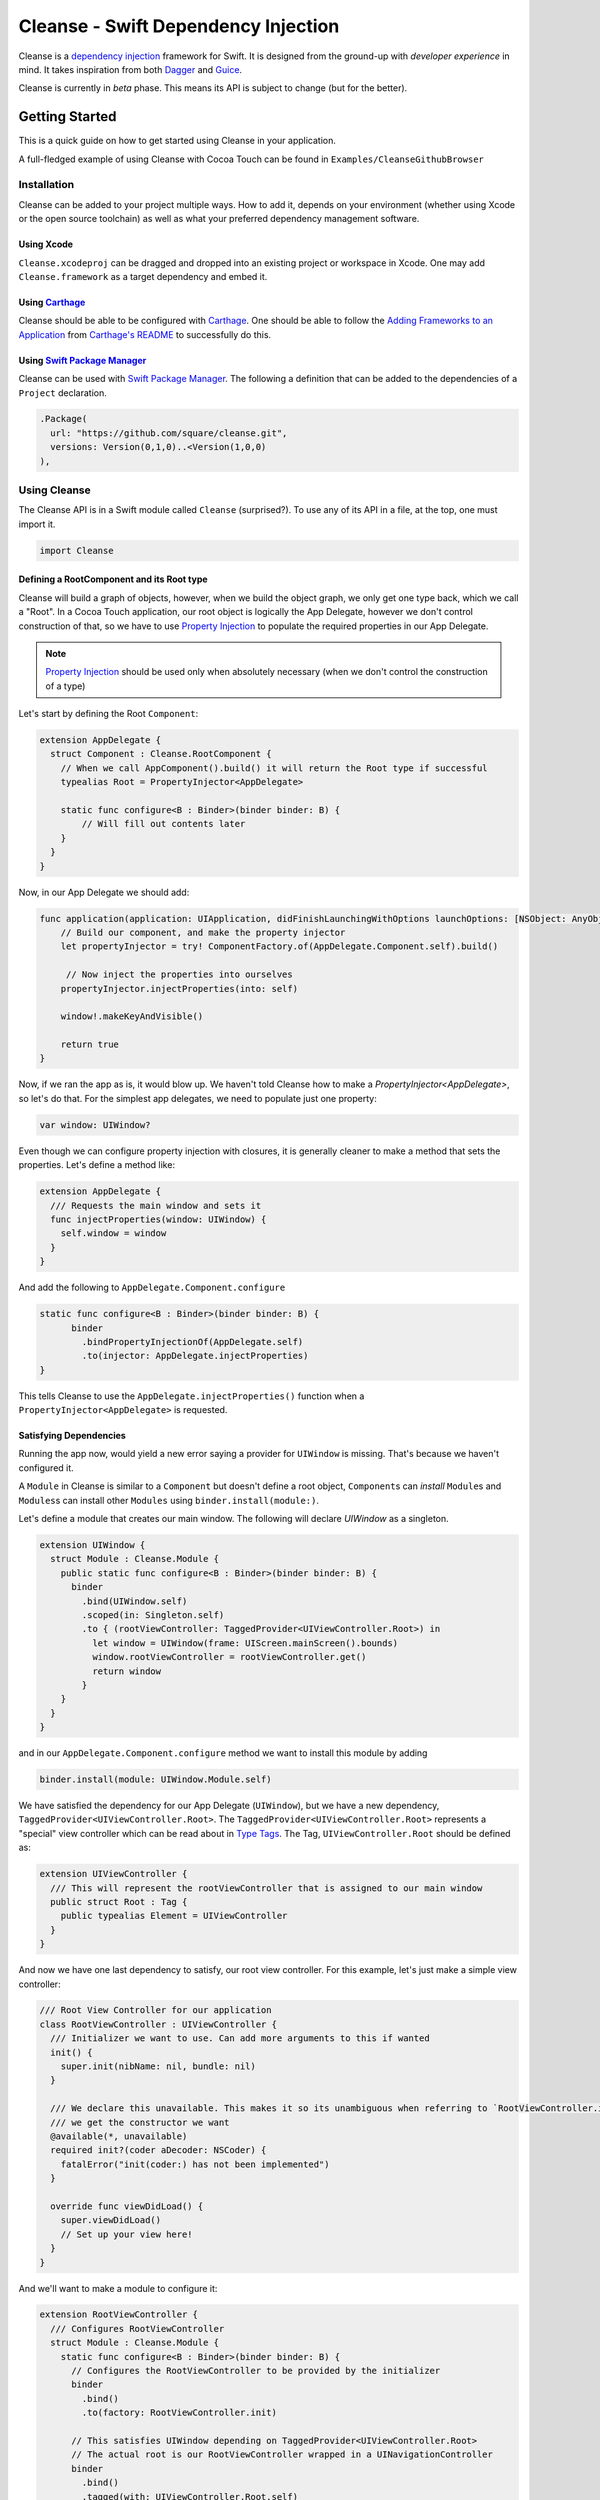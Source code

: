 Cleanse - Swift Dependency Injection
====================================

.. image:: Documentation/cleanse_logo_small.png
  :align: right


.. image:: https://travis-ci.org/square/Cleanse.svg?branch=master
  :target: https://travis-ci.org/square/Cleanse

.. image:: https://coveralls.io/repos/github/square/Cleanse/badge.svg?branch=master&asdf
  :target: https://coveralls.io/github/square/Cleanse?branch=master

  
Cleanse is a `dependency injection`_ framework for Swift. It is designed from the ground-up with *developer experience*
in mind. It takes inspiration from both `Dagger`_ and `Guice`_.

Cleanse is currently in *beta* phase. This means its API is subject to change (but for the better).

.. _dependency injection: https://en.wikipedia.org/wiki/Dependency_injection
.. _Guice: https://github.com/google/guice
.. _Dagger: http://google.github.io/dagger/

Getting Started
---------------
This is a quick guide on how to get started using Cleanse in your application.

A full-fledged example of using Cleanse with Cocoa Touch can be found in ``Examples/CleanseGithubBrowser``

Installation
````````````
Cleanse can be added to your project multiple ways. How to add it, depends on your environment (whether using Xcode
or the open source toolchain) as well as what your preferred dependency management software.

Using Xcode
~~~~~~~~~~~
``Cleanse.xcodeproj`` can be dragged and dropped into an existing project or workspace in Xcode.
One may add ``Cleanse.framework`` as a target dependency and embed it.

Using `Carthage`_
~~~~~~~~~~~~~~~~~
Cleanse should be able to be configured with `Carthage`_. One should be able to follow the
`Adding Frameworks to an Application`_ from `Carthage's README`_ to successfully do this.

.. _Adding Frameworks to an Application: https://github.com/Carthage/Carthage#adding-frameworks-to-an-application
.. _Carthage's README: https://github.com/Carthage/Carthage/blob/master/README.md
.. _Carthage: https://github.com/Carthage/Carthage/

Using `Swift Package Manager`_
~~~~~~~~~~~~~~~~~~~~~~~~~~~~~~
Cleanse can be used with `Swift Package Manager`_. The following a definition that can be added to the dependencies
of a ``Project`` declaration.

.. code-block:: swift

  .Package(
    url: "https://github.com/square/cleanse.git",
    versions: Version(0,1,0)..<Version(1,0,0)
  ),

.. _Swift Package Manager: https://github.com/apple/swift-package-manager


Using Cleanse
`````````````
The Cleanse API is in a Swift module called ``Cleanse`` (surprised?). To use any of its API in a file, at the top,
one must import it.

.. code-block:: swift

  import Cleanse

Defining a RootComponent and its Root type
~~~~~~~~~~~~~~~~~~~~~~~~~~~~~~~~~~
Cleanse will build a graph of objects, however, when we build the object graph, we only get one type back, which we
call a "Root". In a Cocoa Touch application, our root object is logically the App Delegate, however we don't control
construction of that, so we have to use `Property Injection`_ to populate the required properties in our App Delegate.

.. note::

  `Property Injection`_ should be used only when absolutely necessary
  (when we don't control the construction of a type)

Let's start by defining the Root ``Component``:

.. code-block:: swift

  extension AppDelegate {
    struct Component : Cleanse.RootComponent {
      // When we call AppComponent().build() it will return the Root type if successful
      typealias Root = PropertyInjector<AppDelegate>

      static func configure<B : Binder>(binder binder: B) {
          // Will fill out contents later
      }
    }
  }

Now, in our App Delegate we should add:

.. code-block:: swift

    func application(application: UIApplication, didFinishLaunchingWithOptions launchOptions: [NSObject: AnyObject]?) -> Bool {
        // Build our component, and make the property injector
        let propertyInjector = try! ComponentFactory.of(AppDelegate.Component.self).build()

         // Now inject the properties into ourselves
        propertyInjector.injectProperties(into: self)

        window!.makeKeyAndVisible()

        return true
    }

Now, if we ran the app as is, it would blow up. We haven't told Cleanse how to make a `PropertyInjector<AppDelegate>`,
so let's do that. For the simplest app delegates, we need to populate just one property:

.. code-block:: swift

    var window: UIWindow?

Even though we can configure property injection with closures, it is generally cleaner to make a method that sets the
properties. Let's define a method like:

.. code-block:: swift

  extension AppDelegate {
    /// Requests the main window and sets it
    func injectProperties(window: UIWindow) {
      self.window = window
    }
  }

And add the following to ``AppDelegate.Component.configure``

.. code-block:: swift

    static func configure<B : Binder>(binder binder: B) {
          binder
            .bindPropertyInjectionOf(AppDelegate.self)
            .to(injector: AppDelegate.injectProperties)
    }

This tells Cleanse to use the ``AppDelegate.injectProperties()`` function when a ``PropertyInjector<AppDelegate>`` is
requested.


Satisfying Dependencies
~~~~~~~~~~~~~~~~~~~~~~~

Running the app now, would yield a new error saying a provider for ``UIWindow`` is missing. That's because we haven't
configured it.

A ``Module`` in Cleanse is similar to a ``Component`` but doesn't define a root object, ``Component``\ s can *install*
``Module``\ s and ``Modules``\ s can install other ``Modules`` using ``binder.install(module:)``.

Let's define a module that creates our main window. The following will declare `UIWindow` as a singleton.

.. code-block:: swift

  extension UIWindow {
    struct Module : Cleanse.Module {
      public static func configure<B : Binder>(binder binder: B) {
        binder
          .bind(UIWindow.self)
          .scoped(in: Singleton.self)
          .to { (rootViewController: TaggedProvider<UIViewController.Root>) in
            let window = UIWindow(frame: UIScreen.mainScreen().bounds)
            window.rootViewController = rootViewController.get()
            return window
          }
      }
    }
  }

and in our ``AppDelegate.Component.configure`` method we want to install this module by adding

.. code-block:: swift

  binder.install(module: UIWindow.Module.self)

We have satisfied the dependency for our App Delegate (``UIWindow``), but we have a new dependency,
``TaggedProvider<UIViewController.Root>``. The ``TaggedProvider<UIViewController.Root>`` represents a "special" view
controller which can be read about in `Type Tags`_. The Tag, ``UIViewController.Root`` should be defined as:

.. code-block:: swift

  extension UIViewController {
    /// This will represent the rootViewController that is assigned to our main window
    public struct Root : Tag {
      public typealias Element = UIViewController
    }
  }

And now we have one last dependency to satisfy, our root view controller. For this example, let's just make a simple
view controller:

.. code-block:: swift

  /// Root View Controller for our application
  class RootViewController : UIViewController {
    /// Initializer we want to use. Can add more arguments to this if wanted
    init() {
      super.init(nibName: nil, bundle: nil)
    }

    /// We declare this unavailable. This makes it so its unambiguous when referring to `RootViewController.init`
    /// we get the constructor we want
    @available(*, unavailable)
    required init?(coder aDecoder: NSCoder) {
      fatalError("init(coder:) has not been implemented")
    }

    override func viewDidLoad() {
      super.viewDidLoad()
      // Set up your view here!
    }
  }

And we'll want to make a module to configure it:

.. code-block:: swift

  extension RootViewController {
    /// Configures RootViewController
    struct Module : Cleanse.Module {
      static func configure<B : Binder>(binder binder: B) {
        // Configures the RootViewController to be provided by the initializer
        binder
          .bind()
          .to(factory: RootViewController.init)

        // This satisfies UIWindow depending on TaggedProvider<UIViewController.Root>
        // The actual root is our RootViewController wrapped in a UINavigationController
        binder
          .bind()
          .tagged(with: UIViewController.Root.self)
          .to { UINavigationController(rootViewController: $0 as RootViewController) }
      }
    }
  }

and in our ``AppDelegate.Component.configure`` method we want to install this module by adding

.. code-block:: swift

  binder.install(module: RootViewController.Module.self)


Now, all of our dependencies should be satisfied and the app should launch successfully.

As the functionality of this app grows, one may add arguments to RootViewController and its dependencies as well as more
modules to satisfy them.

As previously mentioned, it may be worth taking a look at our `example app`_ to see a more full-featured example.

.. _example app: https://github.com/square/Cleanse/tree/master/Examples/CleanseGithubBrowser

Core Concepts & Data Types
--------------------------

``Provider``\ /\ ``ProviderProtocol``
`````````````````````````````````````

Has a method that returns a value of its containing type. Serves same functionality as Java's `javax.inject.Provider`_.

``Provider`` and ``TaggedProvider`` (see below) implement ``ProviderProtocol`` protocol which is defined as:

.. code-block:: swift

    public protocol ProviderProtocol {
        associatedtype Element
        func get() -> Element
    }

.. _javax.inject.Provider: http://docs.oracle.com/javaee/6/api/javax/inject/Provider.html

Type Tags
`````````

In a given component, there may be the desire to provide or require different instances of common types with different
significances. Perhaps we need to distinguish the base URL of our API server from the URL of our temp directory.

In Java, this is done with annotations, in particular ones annotated with `@Qualifier`_. In Go, this can be accomplished
with `tags on structs`_ of fields.

.. _@Qualifier:  https://docs.oracle.com/javaee/6/api/javax/inject/Qualifier.html
.. _tags on structs: https://golang.org/pkg/reflect/#StructTag

In Cleanse's system a type annotation is equivalent to an implementation of the Tag protocol:

.. code-block:: swift

    public protocol Tag {
        associatedtype Element
    }

The `associatedtype`_, ``Element``, indicates what type the tag is valid to apply to. This is very different than annotations
in Java used as qualifiers in Dagger and Guice which cannot be constrained by which type they apply to.

In Cleanse, the ``Tag`` protocol is implemented to distinguish a type, and the ``TaggedProvider`` is used to wrap a value of
``Tag.Element``. Since most of the library refers to ``ProviderProtocol``, ``TaggedProvider`` is accepted almost everywhere a
``Provider`` is.

Its definition is almost identical to ``Provider`` aside from an additional generic argument:

.. code-block:: swift

    struct TaggedProvider<Tag : Cleanse.Tag> : ProviderProtocol {
        func get() -> Tag.Element
    }

Example
~~~~~~~

Say one wanted to indicate a URL type, perhaps the base URL for the API endpoints, one could define a tag this way:

.. code-block:: swift

    public struct PrimaryAPIURL : Tag {
        typealias Element = NSURL
    }

Then one may be able to request a ``TaggedProvider`` of this special URL by using the type:

.. code-block:: swift

    TaggedProvider<PrimaryAPIURL>

If we had a class that requires this URL to perform a function, the constructor could be defined like:


.. code-block:: swift

    class SomethingThatDoesAnAPICall {
        let primaryURL: NSURL
        init(primaryURL: TaggedProvider<PrimaryAPIURL>) {
            self.primaryURL = primaryURL.get()
        }
    }

This would be the equivalent in Java using ``javax.inject`` annotations:

.. code-block:: java

    @Qualifier @interface PrimaryAPIURL {
    }
    // ...
    class SomethingThatDoesAnAPICall {
       @Inject SomethingThatDoesAnAPICall(@PrimaryAPIURL String primaryURL) {
           this.primaryURL = primaryURL
       }
    }

Unlike java’s annotation system, ``Tag``\s cannot have constants in them (there is no equivalent of
``@Named("omgponies")``), however, the creation of new Tags in cleanse is much lighter weight and encourages
better practices.

Modules
```````

Modules in Cleanse serve a similar purpose to Modules in other DI systems such as Dagger or Guice.
Modules are building blocks for one's object graph. Using modules in Cleanse may look very similar to those
familiar with Guice since configuration is done at runtime and the binding DSL is very inspired by Guice's.

The ``Module`` protocol has a single method, ``configure(binder:)``, and is is defined as:

.. code-block:: swift

    protocol Module {
        static func configure<B : Binder>(binder: B)
    }

Examples
~~~~~~~~

.. note:: Configuration of modules is further elaborated on below

Providing the Base API URL
""""""""""""""""""""""""""

.. code-block:: swift

    struct PrimaryAPIURLModule : Module {
      static func configure<B : Binder>(binder binder: B) {
        binder
          .bind(NSURL.self)
          .tagged(with: PrimaryAPIURL.self)
          .to(value: NSURL(string: "https://connect.squareup.com/v2/")!)
      }
    }

Consuming the Primary API URL (e.g. "https://connect.squareup.com/v2/")
"""""""""""""""""""""""""""""""""""""""""""""""""""""""""""""""""""""""

.. note::

    It seems to be a good pattern to embed the ``Module`` that configures X as an inner struct of X named ``Module``. To
    disambiguate Cleanse's Module protocol from the inner struct being defined, one has to qualify the protocol with
    ``Cleanse.Module``


.. code-block:: swift

    class SomethingThatDoesAnAPICall {
        let primaryURL: NSURL
        init(primaryURL: TaggedProvider<PrimaryAPIURL>) {
            self.primaryURL = primaryURL.get()
        }
        struct Module : Cleanse.Module {
            static func configure<B : Binder>(binder binder: B) {
                binder
                    .bind(SomethingThatDoesAnAPICall.self)
                    .to(factory: SomethingThatDoesAnAPICall.init)
            }
        }
    }

Components/RootComponents
``````````````

WIP
~~~~~~~~

.. image:: Documentation/Components.png
  :align: right

Defining a component
""""""""""""""""""""

.. code-block:: swift

    struct RootAPI {
        let somethingUsingTheAPI: SomethingThatDoesAnAPICall
    }

    struct APIComponent : RootComponent {
        typealias Root = RootAPI
        static func configure<B : Binder>(binder binder: B) {
            // "install" the modules that create the component
            binder.install(module: PrimaryAPIURLModule.self)
            binder.install(module: SomethingThatDoesAnAPICall.Module.self)
            // bind our root Object
            binder
                .bind(RootAPI.self)
                .to(factory: RootAPI.init)
        }
    }

Using the RootComponent
"""""""""""""""""""
.. code-block:: swift

    let root = try! ComponentFactory.of(APIComponent.self).build()
    root.somethingUsingTheAPI.doSomethingFun()

Binder
``````
A ``Binder`` instance is what is passed to ``Module.configure(binder:)`` which module implementations use to configure
their providers.

Binders have two core methods that one will generally interface with. The first, and simpler one, is the install method.
One passes it an instance of a module to be installed.  It is used like:

.. code-block:: swift

  binder.install(module: PrimaryAPIURLModule.self)

It essentially tells the binder to call ``configure(binder:)`` on ``PrimaryAPIURLModule``.

The other core method that binders expose is the ``bind<E>(type: E.Type)``. This is the entry point to configure a
binding. The bind methods takes one argument, which the `metattype`_ of the element being configured. ``bind()``
returns a ``BindingBuilder`` that one must call methods on to complete the configuration of the binding that was
initiated.

``bind()`` and subsequent builder methods that are not *terminating* are annotated with ``@warn_unused_result``
to prevent errors by only partially configuring a binding.

.. _metattype: https://developer.apple.com/library/ios/documentation/Swift/Conceptual/Swift_Programming_Language/Types.html#//apple_ref/swift/grammar/metatype-type

.. Note::

  The ``type`` argument of ``bind()`` has a default and can be inferred and omitted in some common cases.
  In this documentation we sometimes specify it explicitly to improve readability.


``BindingBuilder`` and Configuring Your Bindings
````````````````````````````````````````````````

The BindingBuilder is a fluent API for configuring your bindings. It is built in a way that guides one through the
process of configuring a binding through code completion. A simplified grammar for the DSL of ``BindingBuilder`` is::

  binder
    .bind([Element.self])                // Bind Step
   [.tagged(with: Tag_For_Element.self)] // Tag step
   [.scoped(in: Scope_Type.self)]        // Scope step
   {.to(provider:) |                     // Terminating step
    .to(factory:)  |
    .to(value:)}

Bind Step
~~~~~~~~~
This starts the binding process to define how an instance of ``Element`` is created

Tag Step (Optional)
~~~~~~~~~~~~~~~~~~~
An optional step that indicates that the provided type should actually be
``TaggedProvider<Element>`` and not just ``Provider<Element>``.

.. seealso::

  `Type Tags`_ for more information


Scope Step (Optional)
~~~~~~~~~~~~~~~~~~~~~

By default, whenever an object is requested, Cleanse constructs a new one.
If an object is *scoped*, Cleanse will memoize and return the same instance in
the scope of the ``Component`` it was configured in.

A binding can be *scoped* one of two ways. The first is using ``.scoped(in:
Component_Scope.self)`` operator when declaring a binding

.. note::

  ``.asSingleton()`` binding step is equivilant to ``scoped(in:
  Cleanse.Singleton.self)``. ``Cleanse.Singleton`` is the default scope for
  ``RootComponent``s

The second way a binding can be scoped is if the element being bound (e.g.
the argument inside the ```bind()`` method) conforms to a ``Scoped`` protocol.
An example of this would be:

.. code-block:: swift

  class RootViewController : UIViewController, Scoped {
    typealias Scope = Cleanse.Singleton
  }

one can also use conforming to a protocol to indicate a scope.
The following is equivalent to the prior example, but may be preferred for
readability and code reuse.

.. code-block:: swift

  protocol SingletonScoped : Cleanse.Scoped {
    associatedtype Scope = Cleanse.Singleton
  }

  class RootViewController : UIViewController, SingletonScoped {
  }



Terminating Step
~~~~~~~~~~~~~~~~
To finish configuring a binding, one *must* invoke one of the terminating methods on ``BindingBuilder``.
There are multiple methods that are considered terminating steps. The common ones are described below.

Dependency-Free Terminating methods
"""""""""""""""""""""""""""""""""""
This is a category of terminating methods that configure how to instantiate elements that don't have dependencies
on other instances configured in the object graph.

Terminating Method: ``to(provider: Provider<E>)``
#################################################
Other terminating methods funnel into this. If the binding of ``Element`` is terminated with this variant,
``.get()`` will be invoked on the on the provider argument when an instance of ``Element`` is requested.

Terminating Method: ``to(value: E)``
####################################
This is a convenience method. It is semantically equivalent to
``.to(provider: Provider(value: value))`` or ``.to(factory: { value })``. It may
offer performance advantages in the future, but currently doesn't.

Terminating Method: ``to(factory: () -> E)`` *(0th arity)*
##########################################################
This takes a closure instead of a provider, but is otherwise equivalent. Is equivalent to ``.to(provider: Provider(getter: factory))``


Dependency-Requesting Terminating Methods
"""""""""""""""""""""""""""""""""""""""""
This is how we define requirements for bindings.
`Dagger 2`_ determines requirements at compile time by looking at the arguments of ``@Provides`` methods and ``@Inject`` constructors.
`Guice`_ does something similar, but using reflection to determine arguments.
One can explicitly request a dependency from Guice's binder via the `getProvider()`_ method.

.. _getProvider(): https://google.github.io/guice/api-docs/latest/javadoc/com/google/inject/Binder.html#getProvider-java.lang.Class-
.. _Dagger 2: https://google.github.io/dagger/

Unlike Java, Swift doesn't have annotation processors to do this at compile time, nor does it have a `stable` reflection
API. We also don't want to expose a `getProvider()`_-like method since it allows one to do dangerous things and
also one loses important information on which providers depend on other providers.

Swift does, however, have a very powerful generic system. We leverage this to provide safety and simplicity when
creating our bindings.

Terminating Methods: ``to<P1>(factory: (P1) -> E)`` *(1st arity)*
#################################################################

This registers a binding of E to the factory function which takes one argument.

.. admonition:: How it works

  Say we have a hamburger defined as:

  .. code-block:: swift

     struct Hamburger {
        let topping: Topping
        // Note: this actually would be created implicitly for structs
        init(topping: Topping) {
          self.topping = topping
        }
      }

  When one references the initializer without calling it (e.g. ``let factory = Hamburger.init``),
  the expression results in a `function type`_ of

  .. code-block:: swift

     (Topping) -> Hamburger

  So when configuring its creation in a module, calling

  .. code-block:: swift

     binder.bind(Hamburger.self).to(factory: Hamburger.init)

  will result in calling the ``.to<P1>(factory: (P1) -> E)`` terminating function and resolve ``Element``
  to ``Hamburger`` and ``P1`` to ``Topping``.

  A pseudo-implementation of this ``to(factory:)``:

  .. code-block:: swift

    public func to<P1>(factory: (P1) -> Element) {
      // Ask the binder for a provider of P1. This provider
      // is invalid until the component is constructed
      // Note that getProvider is an internal method, unlike in Guice.
      // It also specifies which binding this provider is for to
      // improve debugging.
      let dependencyProvider1: Provider<P1> =
          binder.getProvider(P1.self, requiredFor: Element.self)

      // Create a Provider of Element. This will call the factory
      // method with the providers
      let elementProvider: Provider<Element> = Provider {
          factory(dependencyProvider1.get())
      }

      // Call the to(provider:) terminating function to finish
      // this binding
      to(provider: elementProvider)
    }

  Since the requesting of the dependent providers happen at configuration time, the object graph is aware of all
  the bindings and dependencies at configuration time and will fail fast.


.. _function type: https://developer.apple.com/library/ios/documentation/Swift/Conceptual/Swift_Programming_Language/Types.html#//apple_ref/doc/uid/TP40014097-CH31-ID449


Terminating Methods: ``to<P1, P2, … PN>(factory: (P1, P2, … PN) -> E)`` *(Nth arity)*
#####################################################################################

Well, we may have more than one requirement to construct a given instance.
There aren't `variadic generics`_ in swift. However we used a small script to generate various arities of the
``to(factory:)`` methods.

.. _variadic generics: https://en.wikipedia.org/wiki/Variadic_template

Collection Bindings
```````````````````
It is sometimes desirable to provide multiple objects of the same type into one collection. A very common use of
this would be providing interceptors or filters to an RPC library.
In an app, one may want to add to a set of view controllers of a tab bar controller, or setttings in a settings page.

This concept is referred to as *Multibindings*
`in Dagger <http://google.github.io/dagger/multibindings.html>`_
and
`in Guice <https://github.com/google/guice/wiki/Multibindings>`_.

Unlike Dagger and Guice where one can provide elements to both a ``Set`` and ``Map``,
Cleanse will only allow one to provide elements into an ``Array``. The choice of ``Array`` is because unlike
Java where every type of object can be part of a ``Set``, only types that are ``Hashable`` can be part of a ``Set``
in Swift. This requirement would make it not useful in many cases.

.. Note::

  Providing to a Set or Dictionary is not an unwanted feature and could probably be built as an
  extension on top of providing to ``Arrays``.

Binding an element to a collection is very similar to standard `Bind Step`_\ s,
but with the addition of one step: calling ``.intoCollection()`` in the builder definition.::

  binder
    .bind([Element.self])                // Bind Step
    .intoCollection()	// indicates that we are providing an
                      // element or elements into Array<Element>**
   [.tagged(with: Tag_For_Element.self)]   // Tag step
   [.scoped(in: Scope_Type.self)]          // Scope step
   {.to(provider:) |                       // Terminating step
    .to(factory:)  |
    .to(value:)}

The `Terminating Step`_ for this builder sequence can either be a factory/value/provider
of a single ``Element`` or ``Array`` of ``Element``\ s.

Property Injection
``````````````````
There are a few instances where one does not control the construction of an object, but dependency injection would be deemed useful.
Some of the more common occurrences of this are:

- App Delegate: This is required in every iOS app and is the entry point, but UIKit will construct it.
- View Controllers constructed via storyboard (in particular via segues): Yes, we all make mistakes. One of those mistakes
  may have been using Storyboards before they became unwieldy. One does not control the construction of view controllers
  when using storyboards.
- XCTestCase: We don't control how they're instantiated, but may want to access objects from an object graph. This is
  more desirable in higher levels of testing such as UI and integration testing (DI can usually be avoided for lower
  level unit tests)

Cleanse has a solution for this: Property injection (known as Member injection in Guice and Dagger).

In cleanse, Property injection is a second class citizen by design. Factory/Constructor injection should be used wherever
possible, but when it won't property injection may be used. Property Injection has a builder language, similar to the
``BindingBuilder``:

.. code-block:: swift

  binder
    .bindPropertyInjectionOf(<metatype of class being injected into>)
    .to(injector: <property injection method>)

There are two variants of the terminating function, one is where the signature is

.. code-block:: swift

  (Element, P1, P2,  ..., Pn) -> ()

And the other is

.. code-block:: swift

  (Element) -> (P1, P2, ..., Pn) -> ()

The former is to allow for simple injection methods that aren't instance methods, for example:

.. code-block:: swift

  binder
    .bindPropertyInjectionOf(AClass.self)
    .to {
       $0.a = ($1 as TaggedProvider<ATag>).get()
    }

or

.. code-block:: swift

  binder
    .bindPropertyInjectionOf(BClass.self)
    .to {
        $0.injectProperties(superInjector: $1, b: $2, crazyStruct: $3)
    }

The latter type of injection method that can be used (``Element -> (P1, P2,  …, Pn) -> ()``) is convenient
when referring to instant methods on the target for injection.

Say we have

.. code-block:: swift

    class FreeBeer {
      var string1: String!
      var string2: String!

      func injectProperties(
        string1: TaggedProvider<String1>,
        string2: TaggedProvider<String2>
      ) {
        self.string1 = string1.get()
        self.string2 = string2.get()
      }
    }

One can bind a property injection for FreeBeer by doing:

.. code-block:: swift

    binder
      .bindPropertyInjectionOf(FreeBeer.self)
      .to(injector: FreeBeer.injectProperties)

.. Note::

  The result type of the expression ``FreeBeer.injectProperties`` is
  ``FreeBeer -> (TaggedProvider<String1>, TaggedProvider<String2>) -> ()``

After binding a property injector for ``Element``, one will be able to request the type ``PropertyInjector<Element>``
in a factory argument. This has a single method defined as

.. code-block:: swift

  func injectProperties(into instance: Element)

Which will perform property injection into Element

.. Note::

  Property injectors in the non-legacy API are unaware of class hierarchies. If one wants property injection to cascade
  up a class hierarchy, the injector bound may call the inject method for super, or request a
  ``PropertyInjector<Superclass>`` as an injector argument and use that.


Features
--------
Cleanse is work in progress, but already has a powerful feature set. There are some features that other DI frameworks
have which are desired in cleanse.


=================================== =================================
   Feature                          Cleanse Implementation Status
=================================== =================================
Multi-Bindings                      Supported (``.intoCollection()``)
Overrides                           Supported
Objective-C Compatibility layer     Supported (Experimental)
Property Injection [#pinj]_         Supported
Type Qualifiers                     Supported via `Type Tags`_
`Assisted Injection`_ [#assinj]_    Supported via components with non-void seed
`Subcomponents`_                    Supported as `Component`
=================================== =================================

.. [#assinj] Assisted Injection will probably take the form of `Subcomponents`_ that can have arguments.
.. [#pinj] Property injection is known as `field injection`_ in other DI frameworks

.. _Assisted Injection: https://github.com/google/guice/wiki/AssistedInject
.. _Subcomponents: http://google.github.io/dagger/subcomponents.html
.. _field injection: https://github.com/google/guice/wiki/Injections#field-injection

Another very important part of a DI framework is how it handles errors. Failing fast is ideal. Cleanse is designed to
support fast failure. It currently supports fast failing for some of the more common errors, but it isn't complete

=================================== =================================
   Error Type                       Cleanse Implementation Status
=================================== =================================
Missing Providers                   Supported [#f1]_
Duplicate Bindings                  Supported [#f2]_
Cycle Detection                     Supported
Binding in incorrect scope          Supported
Nesting components in incorrect scope  Supported
=================================== =================================

.. [#f1] When a provider is missing, errors present line numbers, etc. where the provider was required. Cleanse
        will also collect all errors before failing
.. [#f2] Duplicate provider detection could use improvement. It currently throws when duplicate binding is added.

Contributing
------------
We're glad you're interested in Cleanse, and we'd love to see where you take it.

Any contributors to the master Cleanse repository must sign the `Individual Contributor License Agreement (CLA)`_. It's
a short form that covers our bases and makes sure you're eligible to contribute.

.. _Individual Contributor License Agreement (CLA): https://spreadsheets.google.com/spreadsheet/viewform?formkey=dDViT2xzUHAwRkI3X3k5Z0lQM091OGc6MQ&ndplr=1


License
-------
`Apache 2.0`_

.. _Apache 2.0: http://www.apache.org/licenses/LICENSE-2.0.html
.. _associated type: https://developer.apple.com/library/ios/documentation/Swift/Conceptual/Swift_Programming_Language/Generics.html#//apple_ref/doc/uid/TP40014097-CH26-ID189
.. _associatedtype: https://developer.apple.com/library/ios/documentation/Swift/Conceptual/Swift_Programming_Language/Generics.html#//apple_ref/doc/uid/TP40014097-CH26-ID189
